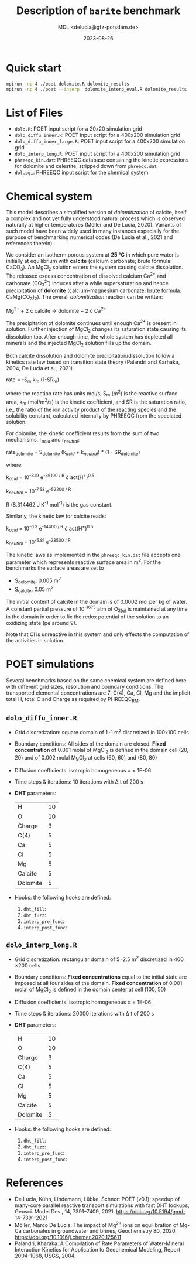 #+TITLE: Description of =barite= benchmark
#+AUTHOR: MDL <delucia@gfz-potsdam.de>
#+DATE: 2023-08-26
#+STARTUP: inlineimages
#+LATEX_CLASS_OPTIONS: [a4paper,9pt]
#+LATEX_HEADER: \usepackage{fullpage}
#+LATEX_HEADER: \usepackage{amsmath, systeme}
#+LATEX_HEADER: \usepackage{graphicx}
#+LATEX_HEADER: \usepackage{charter}
#+OPTIONS: toc:nil

* Quick start

#+begin_src sh :language sh :frame single
mpirun -np 4 ./poet dolomite.R dolomite_results
mpirun -np 4 ./poet --interp  dolomite_interp_eval.R dolomite_results
#+end_src

* List of Files

- =dolo.R=: POET input script for a 20x20 simulation grid
- =dolo_diffu_inner.R=: POET input script for a 400x200 simulation
  grid
- =dolo_diffu_inner_large.R=: POET input script for a 400x200
  simulation grid
- =dolo_interp_long.R=: POET input script for a 400x200 simulation
  grid
- =phreeqc_kin.dat=: PHREEQC database containing the kinetic expressions
  for dolomite and celestite, stripped down from =phreeqc.dat=
- =dol.pqi=: PHREEQC input script for the chemical system

* Chemical system

This model describes a simplified version of /dolomitization/ of
calcite, itself a complex and not yet fully understood natural process
which is observed naturally at higher temperatures (Möller and De
Lucia, 2020). Variants of such model have been widely used in many
instances especially for the purpose of benchmarking numerical codes
(De Lucia et al., 2021 and references therein).

We consider an isotherm porous system at *25 °C* in which pure water
is initially at equilibrium with *calcite* (calcium carbonate; brute
formula: CaCO_{3}). An MgCl_{2} solution enters the system causing
calcite dissolution. The released excess concentration of dissolved
calcium Ca^{2+} and carbonate (CO_{3}^{2-}) induces after a while
supersaturation and hence precipitation of *dolomite*
(calcium-magnesium carbonate; brute formula: CaMg(CO_{3})_{2}). The
overall /dolomitization/ reaction can be written:

Mg^{2+} + 2 \cdot calcite \rightarrow dolomite + 2 \cdot Ca^{2+}

The precipitation of dolomite continues until enough Ca^{2+} is
present in solution. Further injection of MgCl_{2} changes its
saturation state causing its dissolution too. After enough time, the
whole system has depleted all minerals and the injected MgCl_{2}
solution fills up the domain.

Both calcite dissolution and dolomite precipitation/dissolution follow
a kinetics rate law based on transition state theory (Palandri and
Karhaka, 2004; De Lucia et al., 2021).

rate = -S_{m} k_{m} (1-SR_{m})

where the reaction rate has units mol/s, S_{m} (m^{2}) is the reactive
surface area, k_{m} (mol/m^{2}/s) is the kinetic coefficient, and SR
is the saturation ratio, i.e., the ratio of the ion activity product
of the reacting species and the solubility constant, calculated
internally by PHREEQC from the speciated solution.

For dolomite, the kinetic coefficient results from the sum of two
mechanisms, r_{/acid/} and r_{/neutral/}:

rate_{dolomite} = S_{dolomite} (k_{/acid/} + k_{/neutral/}) * (1 - SR_{dolomite})

where:

k_{/acid/} = 10^{-3.19} e^{-36100 / R} \cdot act(H^{+})^{0.5}

k_{/neutral/} = 10^{-7.53} e^{-52200 / R}

R (8.314462 J K^{-1} mol^{-1}) is the gas constant.

Similarly, the kinetic law for calcite reads:

k_{/acid/} = 10^{-0.3} e^{-14400 / R} \cdot act(H^{+})^{0.5}

k_{/neutral/} = 10^{-5.81} e^{-23500 / R}

The kinetic laws as implemented in the =phreeqc_kin.dat= file accepts
one parameter which represents reactive surface area in m^{2}. For the
benchmarks the surface areas are set to

- S_{dolomite}: 0.005 m^{2}
- S_{calcite}: 0.05 m^{2}

The initial content of calcite in the domain is of 0.0002 mol per kg
of water. A constant partial pressure of 10^{-1675} atm of O_{2(g)} is
maintained at any time in the domain in order to fix the redox
potential of the solution to an oxidizing state (pe around 9).

Note that Cl is unreactive in this system and only effects the
computation of the activities in solution.

* POET simulations

Several benchmarks based on the same chemical system are defined here
with different grid sizes, resolution and boundary conditions. The
transported elemental concentrations are 7: C(4), Ca, Cl, Mg and the
implicit total H, total O and Charge as required by PHREEQC_RM.

** =dolo_diffu_inner.R=

- Grid discretization: square domain of 1 \cdot 1 m^{2} discretized in
  100x100 cells
- Boundary conditions: All sides of the domain are closed. *Fixed
  concentration* of 0.001 molal of MgCl_{2} is defined in the domain
  cell (20, 20) and of 0.002 molal MgCl_{2} at cells (60, 60) and
  (80, 80)
- Diffusion coefficients: isotropic homogeneous \alpha = 1E-06
- Time steps & iterations: 10 iterations with \Delta t of 200 s
- *DHT* parameters:
  | H        | 10 |
  | O        | 10 |
  | Charge   |  3 |
  | C(4)     |  5 |
  | Ca       |  5 |
  | Cl       |  5 |
  | Mg       |  5 |
  | Calcite  |  5 |
  | Dolomite |  5 |
- Hooks: the following hooks are defined:
  1. =dht_fill=: 
  2. =dht_fuzz=:
  3. =interp_pre_func=:
  4. =interp_post_func=:


** =dolo_interp_long.R=

- Grid discretization: rectangular domain of 5 \cdot 2.5 m^{2}
  discretized in 400 \times 200 cells
- Boundary conditions: *Fixed concentrations* equal to the initial
  state are imposed at all four sides of the domain. *Fixed
  concentration* of 0.001 molal of MgCl_{2} is defined in the domain
  center at cell (100, 50)
- Diffusion coefficients: isotropic homogeneous \alpha = 1E-06
- Time steps & iterations: 20000 iterations with \Delta t of 200 s
- *DHT* parameters:
  | H        | 10 |
  | O        | 10 |
  | Charge   |  3 |
  | C(4)     |  5 |
  | Ca       |  5 |
  | Cl       |  5 |
  | Mg       |  5 |
  | Calcite  |  5 |
  | Dolomite |  5 |
- Hooks: the following hooks are defined:
  1. =dht_fill=: 
  2. =dht_fuzz=:
  3. =interp_pre_func=:
  4. =interp_post_func=:

     
* References

- De Lucia, Kühn, Lindemann, Lübke, Schnor: POET (v0.1): speedup of
  many-core parallel reactive transport simulations with fast DHT
  lookups, Geosci. Model Dev., 14, 7391–7409, 2021.
  https://doi.org/10.5194/gmd-14-7391-2021
- Möller, Marco De Lucia: The impact of Mg^{2+} ions on equilibration
  of Mg-Ca carbonates in groundwater and brines, Geochemistry
  80, 2020. https://doi.org/10.1016/j.chemer.2020.125611
- Palandri, Kharaka: A Compilation of Rate Parameters of Water-Mineral
  Interaction Kinetics for Application to Geochemical Modeling, Report
  2004-1068, USGS, 2004.
